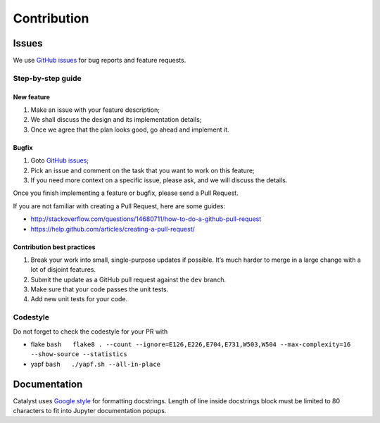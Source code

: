 Contribution
==================

Issues
------

We use `GitHub issues`_ for bug reports and feature requests.

Step-by-step guide
^^^^^^^^^^^^^^^^^^

New feature
'''''''''''

1. Make an issue with your feature description;
2. We shall discuss the design and its implementation details;
3. Once we agree that the plan looks good, go ahead and implement it.

Bugfix
''''''

1. Goto `GitHub issues`_;
2. Pick an issue and comment on the task that you want to work on this
   feature;
3. If you need more context on a specific issue, please ask, and we will
   discuss the details.

Once you finish implementing a feature or bugfix, please send a Pull
Request.

If you are not familiar with creating a Pull Request, here are some
guides:

- http://stackoverflow.com/questions/14680711/how-to-do-a-github-pull-request
- https://help.github.com/articles/creating-a-pull-request/

Contribution best practices
'''''''''''''''''''''''''''

1. Break your work into small, single-purpose updates if possible. It’s
   much harder to merge in a large change with a lot of disjoint
   features.
2. Submit the update as a GitHub pull request against the ``dev``
   branch.
3. Make sure that your code passes the unit tests.
4. Add new unit tests for your code.

Codestyle
^^^^^^^^^

Do not forget to check the codestyle for your PR with

-  flake
   ``bash   flake8 . --count --ignore=E126,E226,E704,E731,W503,W504 --max-complexity=16 --show-source --statistics``
-  yapf ``bash   ./yapf.sh --all-in-place``

Documentation
-------------

Catalyst uses `Google style`_ for formatting docstrings. Length of line
inside docstrings block must be limited to 80 characters to fit into
Jupyter documentation popups.

.. _GitHub issues: https://github.com/catalyst-team/catalyst/issues
.. _Google style: http://sphinxcontrib-napoleon.readthedocs.io/en/latest/example_google.html